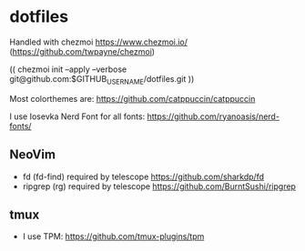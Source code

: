 * dotfiles
Handled with chezmoi https://www.chezmoi.io/ (https://github.com/twpayne/chezmoi)

(( chezmoi init --apply --verbose git@github.com:$GITHUB_USERNAME/dotfiles.git ))

Most colorthemes are: https://github.com/catppuccin/catppuccin

I use Iosevka Nerd Font for all fonts: https://github.com/ryanoasis/nerd-fonts/

** NeoVim
- fd (fd-find) required by telescope https://github.com/sharkdp/fd 
- ripgrep (rg) required by telescope https://github.com/BurntSushi/ripgrep

** tmux
- I use TPM: https://github.com/tmux-plugins/tpm
